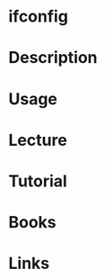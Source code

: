 #+TAGS: networking_tool ifconfig


* ifconfig
* Description
* Usage
* Lecture
* Tutorial
* Books
* Links
